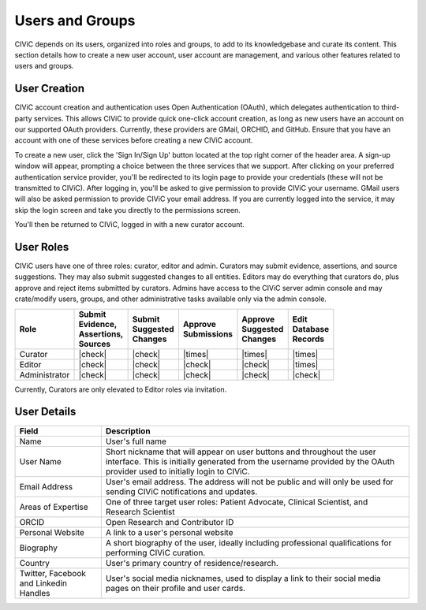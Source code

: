 Users and Groups
================

CIViC depends on its users, organized into roles and groups, to add to its knowledgebase and curate its content. This section details how to create a new user account, user account are management, and various other features related to users and groups.

User Creation
-------------
CIViC account creation and authentication uses Open Authentication (OAuth), which delegates authentication to third-party services. This allows CIViC to provide quick one-click account creation, as long as new users have an account on our supported OAuth providers. Currently, these providers are GMail, ORCHID, and GitHub. Ensure that you have an account with one of these services before creating a new CIViC account.

To create a new user, click the 'Sign In/Sign Up' button located at the top right corner of the header area. A sign-up window will appear, prompting a choice between the three services that we support. After clicking on your preferred authentication service provider, you'll be redirected to its login page to provide your credentials (these will not be transmitted to CIViC). After logging in, you'll be asked to give permission to provide CIViC your username. GMail users will also be asked permission to provide CIViC your email address. If you are currently logged into the service, it may skip the login screen and take you directly to the permissions screen.

You'll then be returned to CIViC, logged in with a new curator account.

User Roles
----------
CIViC users have one of three roles: curator, editor and admin. Curators may submit evidence, assertions, and source suggestions. They may also submit suggested changes to all entities. Editors may do everything that curators do, plus approve and reject items submitted by curators. Admins have access to the CIViC server admin console and may crate/modify users, groups, and other administrative tasks available only via the admin console.


.. list-table::
   :header-rows: 1

   * - Role
     - | Submit
       | Evidence,
       | Assertions,
       | Sources
     - | Submit
       | Suggested
       | Changes
     - | Approve
       | Submissions
     - | Approve
       | Suggested
       | Changes
     - | Edit
       | Database
       | Records
   * - Curator
     - |check|
     - |check|
     - |times|
     - |times|
     - |times|
   * - Editor
     - |check|
     - |check|
     - |check|
     - |check|
     - |times|
   * - Administrator
     - |check|
     - |check|
     - |check|
     - |check|
     - |check|

Currently, Curators are only elevated to Editor roles via invitation.

User Details
------------

.. list-table::
   :header-rows: 1

   * - Field
     - Description
   * - Name
     - User's full name
   * - User Name
     - Short nickname that will appear on user buttons and throughout the user interface. This is initially generated from the username provided by the OAuth provider used to initially login to CIViC.
   * - Email Address
     - User's email address. The address will not be public and will only be used for sending CIViC notifications and updates.
   * - Areas of Expertise
     - One of three target user roles: Patient Advocate, Clinical Scientist, and Research Scientist
   * - ORCID
     - Open Research and Contributor ID
   * - Personal Website
     - A link to a user's personal website
   * - Biography
     - A short biography of the user, ideally including professional qualifications for performing CIViC curation.
   * - Country
     - User's primary country of residence/research.
   * - Twitter, Facebook and Linkedin Handles
     - User's social media nicknames, used to display a link to their social media pages on their profile and user cards.
